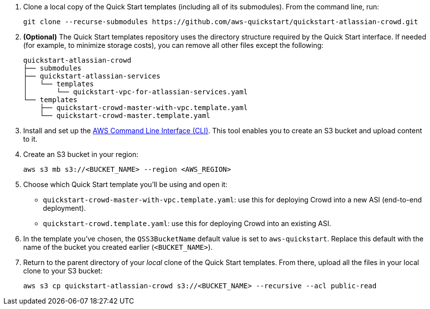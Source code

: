 . Clone a local copy of the Quick Start templates (including all of its submodules). From the command line, run:
+
----
git clone --recurse-submodules https://github.com/aws-quickstart/quickstart-atlassian-crowd.git
----
. *(Optional)* The Quick Start templates repository uses the directory structure required by the Quick Start interface. If needed (for example, to minimize storage costs), you can remove all other files except the following:
+
----
quickstart-atlassian-crowd
├── submodules
├── quickstart-atlassian-services
│   └── templates
│       └── quickstart-vpc-for-atlassian-services.yaml
└── templates
    ├── quickstart-crowd-master-with-vpc.template.yaml
    └── quickstart-crowd-master.template.yaml
----
. Install and set up the https://docs.aws.amazon.com/cli/latest/userguide/cli-chap-install.html[AWS Command Line Interface (CLI)]. This tool enables you to create an S3 bucket and upload content to it.
. Create an S3 bucket in your region:
+
----
aws s3 mb s3://<BUCKET_NAME> --region <AWS_REGION>
----
. Choose which Quick Start template you’ll be using and open it:
** `quickstart-crowd-master-with-vpc.template.yaml`: use this for deploying Crowd into a new ASI (end-to-end deployment).
+
** `quickstart-crowd.template.yaml`: use this for deploying Crowd into an existing ASI.
. In the template you’ve chosen, the `QSS3BucketName` default value is set to `aws-quickstart`. Replace this default with the name of the bucket you created earlier (`<BUCKET_NAME>`).
. Return to the parent directory of your _local_ clone of the Quick Start templates. From there, upload all the files in your local clone to your S3 bucket:
+
----
aws s3 cp quickstart-atlassian-crowd s3://<BUCKET_NAME> --recursive --acl public-read
----
